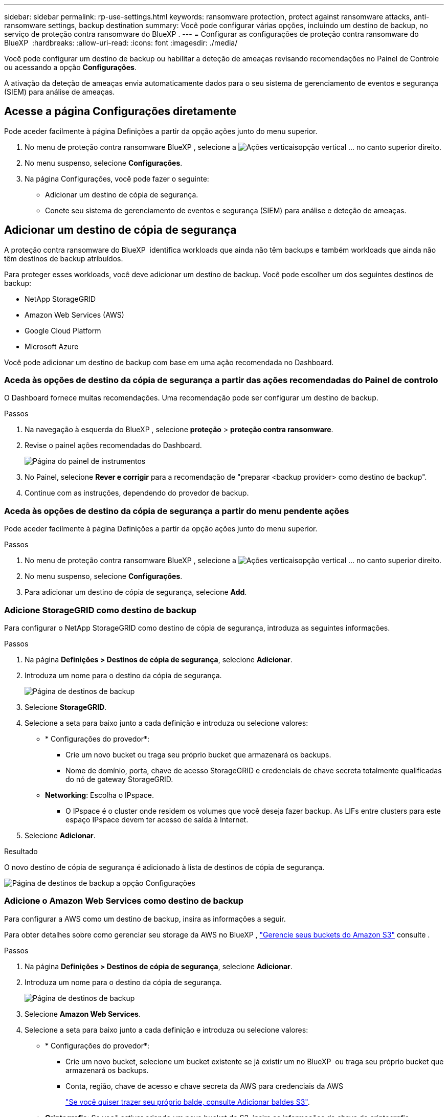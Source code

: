 ---
sidebar: sidebar 
permalink: rp-use-settings.html 
keywords: ransomware protection, protect against ransomware attacks, anti-ransomware settings, backup destination 
summary: Você pode configurar várias opções, incluindo um destino de backup, no serviço de proteção contra ransomware do BlueXP . 
---
= Configurar as configurações de proteção contra ransomware do BlueXP 
:hardbreaks:
:allow-uri-read: 
:icons: font
:imagesdir: ./media/


[role="lead"]
Você pode configurar um destino de backup ou habilitar a deteção de ameaças revisando recomendações no Painel de Controle ou acessando a opção *Configurações*.

A ativação da deteção de ameaças envia automaticamente dados para o seu sistema de gerenciamento de eventos e segurança (SIEM) para análise de ameaças.



== Acesse a página Configurações diretamente

Pode aceder facilmente à página Definições a partir da opção ações junto do menu superior.

. No menu de proteção contra ransomware BlueXP , selecione a image:button-actions-vertical.png["Ações verticais"]opção vertical ... no canto superior direito.
. No menu suspenso, selecione *Configurações*.
. Na página Configurações, você pode fazer o seguinte:
+
** Adicionar um destino de cópia de segurança.
** Conete seu sistema de gerenciamento de eventos e segurança (SIEM) para análise e deteção de ameaças.






== Adicionar um destino de cópia de segurança

A proteção contra ransomware do BlueXP  identifica workloads que ainda não têm backups e também workloads que ainda não têm destinos de backup atribuídos.

Para proteger esses workloads, você deve adicionar um destino de backup. Você pode escolher um dos seguintes destinos de backup:

* NetApp StorageGRID
* Amazon Web Services (AWS)
* Google Cloud Platform
* Microsoft Azure


Você pode adicionar um destino de backup com base em uma ação recomendada no Dashboard.



=== Aceda às opções de destino da cópia de segurança a partir das ações recomendadas do Painel de controlo

O Dashboard fornece muitas recomendações. Uma recomendação pode ser configurar um destino de backup.

.Passos
. Na navegação à esquerda do BlueXP , selecione *proteção* > *proteção contra ransomware*.
. Revise o painel ações recomendadas do Dashboard.
+
image:screen-dashboard.png["Página do painel de instrumentos"]

. No Painel, selecione *Rever e corrigir* para a recomendação de "preparar <backup provider> como destino de backup".
. Continue com as instruções, dependendo do provedor de backup.




=== Aceda às opções de destino da cópia de segurança a partir do menu pendente ações

Pode aceder facilmente à página Definições a partir da opção ações junto do menu superior.

.Passos
. No menu de proteção contra ransomware BlueXP , selecione a image:button-actions-vertical.png["Ações verticais"]opção vertical ... no canto superior direito.
. No menu suspenso, selecione *Configurações*.
. Para adicionar um destino de cópia de segurança, selecione *Add*.




=== Adicione StorageGRID como destino de backup

Para configurar o NetApp StorageGRID como destino de cópia de segurança, introduza as seguintes informações.

.Passos
. Na página *Definições > Destinos de cópia de segurança*, selecione *Adicionar*.
. Introduza um nome para o destino da cópia de segurança.
+
image:screen-settings-backup-destination.png["Página de destinos de backup"]

. Selecione *StorageGRID*.
. Selecione a seta para baixo junto a cada definição e introduza ou selecione valores:
+
** * Configurações do provedor*:
+
*** Crie um novo bucket ou traga seu próprio bucket que armazenará os backups.
*** Nome de domínio, porta, chave de acesso StorageGRID e credenciais de chave secreta totalmente qualificadas do nó de gateway StorageGRID.


** *Networking*: Escolha o IPspace.
+
*** O IPspace é o cluster onde residem os volumes que você deseja fazer backup. As LIFs entre clusters para este espaço IPspace devem ter acesso de saída à Internet.




. Selecione *Adicionar*.


.Resultado
O novo destino de cópia de segurança é adicionado à lista de destinos de cópia de segurança.

image:screen-settings-backup-destinations-list2.png["Página de destinos de backup a opção Configurações"]



=== Adicione o Amazon Web Services como destino de backup

Para configurar a AWS como um destino de backup, insira as informações a seguir.

Para obter detalhes sobre como gerenciar seu storage da AWS no BlueXP , https://docs.netapp.com/us-en/bluexp-setup-admin/task-viewing-amazon-s3.html["Gerencie seus buckets do Amazon S3"^] consulte .

.Passos
. Na página *Definições > Destinos de cópia de segurança*, selecione *Adicionar*.
. Introduza um nome para o destino da cópia de segurança.
+
image:screen-settings-backup-destination.png["Página de destinos de backup"]

. Selecione *Amazon Web Services*.
. Selecione a seta para baixo junto a cada definição e introduza ou selecione valores:
+
** * Configurações do provedor*:
+
*** Crie um novo bucket, selecione um bucket existente se já existir um no BlueXP  ou traga seu próprio bucket que armazenará os backups.
*** Conta, região, chave de acesso e chave secreta da AWS para credenciais da AWS
+
https://docs.netapp.com/us-en/bluexp-s3-storage/task-add-s3-bucket.html["Se você quiser trazer seu próprio balde, consulte Adicionar baldes S3"^].



** *Criptografia*: Se você estiver criando um novo bucket do S3, insira as informações da chave de criptografia fornecidas pelo provedor. Se você escolher um bucket existente, as informações de criptografia já estarão disponíveis.
+
Por padrão, os dados no bucket são criptografados com chaves gerenciadas pela AWS. Você pode continuar usando chaves gerenciadas pela AWS ou gerenciar a criptografia de seus dados usando suas próprias chaves.

** *Networking*: Escolha o IPspace e se você usará um endpoint privado.
+
*** O IPspace é o cluster onde residem os volumes que você deseja fazer backup. As LIFs entre clusters para este espaço IPspace devem ter acesso de saída à Internet.
*** Opcionalmente, escolha se você usará um endpoint privado da AWS (PrivateLink) que você configurou anteriormente.
+
Se você quiser usar o AWS PrivateLink, https://docs.aws.amazon.com/AmazonS3/latest/userguide/privatelink-interface-endpoints.html["AWS PrivateLink para Amazon S3"^] consulte .



** *Bloqueio de backup*: Escolha se você deseja que o serviço proteja os backups de serem modificados ou excluídos. Esta opção usa a tecnologia NetApp DataLock. Cada backup será bloqueado durante o período de retenção, ou por um mínimo de 30 dias, além de um período de buffer de até 14 dias.
+

CAUTION: Se você configurar a configuração de bloqueio de backup agora, não poderá alterar a configuração mais tarde depois que o destino de backup for configurado.

+
*** *Modo de governança*: Usuários específicos (com permissão S3:BypassGovernanceRetention) podem substituir ou excluir arquivos protegidos durante o período de retenção.
*** *Modo de conformidade*: Os usuários não podem substituir ou excluir arquivos de backup protegidos durante o período de retenção.




. Selecione *Adicionar*.


.Resultado
O novo destino de cópia de segurança é adicionado à lista de destinos de cópia de segurança.

image:screen-settings-backup-destinations-list2.png["Página de destinos de backup a opção Configurações"]



=== Adicione o Google Cloud Platform como destino de backup

Para configurar o Google Cloud Platform (GCP) como destino de backup, insira as informações a seguir.

Para obter detalhes sobre como gerenciar o armazenamento do GCP no BlueXP , https://docs.netapp.com/us-en/bluexp-setup-admin/concept-install-options-google.html["Opções de instalação do conetor no Google Cloud"^] consulte .

.Passos
. Na página *Definições > Destinos de cópia de segurança*, selecione *Adicionar*.
. Introduza um nome para o destino da cópia de segurança.
+
image:screen-settings-backup-destination-gcp.png["Página de destinos de backup"]

. Selecione *Google Cloud Platform*.
. Selecione a seta para baixo junto a cada definição e introduza ou selecione valores:
+
** * Configurações do provedor*:
+
*** Crie um novo bucket. Introduza a chave de acesso e a chave secreta.
*** Insira ou selecione seu projeto e região do Google Cloud Platform.


** *Criptografia*: Se você estiver criando um novo bucket, insira as informações da chave de criptografia fornecidas pelo provedor. Se você escolher um bucket existente, as informações de criptografia já estarão disponíveis.
+
Os dados no intervalo são criptografados com chaves gerenciadas pelo Google por padrão. Você pode continuar a usar as chaves gerenciadas pelo Google.

** *Networking*: Escolha o IPspace e se você usará um endpoint privado.
+
*** O IPspace é o cluster onde residem os volumes que você deseja fazer backup. As LIFs entre clusters para este espaço IPspace devem ter acesso de saída à Internet.
*** Opcionalmente, escolha se você usará um endpoint privado do GCP (PrivateLink) que você configurou anteriormente.




. Selecione *Adicionar*.


.Resultado
O novo destino de cópia de segurança é adicionado à lista de destinos de cópia de segurança.



=== Adicione o Microsoft Azure como destino de backup

Para configurar o Azure como um destino de backup, insira as seguintes informações.

Para obter detalhes sobre como gerenciar suas credenciais do Azure e assinaturas de marketplace no BlueXP , https://docs.netapp.com/us-en/bluexp-setup-admin/task-adding-azure-accounts.html["Gerencie suas credenciais do Azure e assinaturas do marketplace"^] consulte .

.Passos
. Na página *Definições > Destinos de cópia de segurança*, selecione *Adicionar*.
. Introduza um nome para o destino da cópia de segurança.
+
image:screen-settings-backup-destination.png["Página de destinos de backup"]

. Selecione *Azure*.
. Selecione a seta para baixo junto a cada definição e introduza ou selecione valores:
+
** * Configurações do provedor*:
+
*** Crie uma nova conta de armazenamento, selecione uma existente se já existir uma no BlueXP  ou traga sua própria conta de armazenamento que armazenará os backups.
*** Subscrição, região e grupo de recursos do Azure para credenciais do Azure
+
https://docs.netapp.com/us-en/bluexp-blob-storage/task-add-blob-storage.html["Se você quiser trazer sua própria conta de storage, consulte Adicionar contas de armazenamento de Blob do Azure"^].



** *Criptografia*: Se você estiver criando uma nova conta de armazenamento, insira as informações da chave de criptografia fornecidas pelo provedor. Se você escolher uma conta existente, as informações de criptografia já estarão disponíveis.
+
Por padrão, os dados na conta são criptografados com chaves gerenciadas pela Microsoft. Pode continuar a utilizar chaves geridas pela Microsoft ou pode gerir a encriptação dos seus dados utilizando as suas próprias chaves.

** *Networking*: Escolha o IPspace e se você usará um endpoint privado.
+
*** O IPspace é o cluster onde residem os volumes que você deseja fazer backup. As LIFs entre clusters para este espaço IPspace devem ter acesso de saída à Internet.
*** Opcionalmente, escolha se você usará um endpoint privado do Azure que você configurou anteriormente.
+
Se você quiser usar o Azure PrivateLink, https://azure.microsoft.com/en-us/products/private-link/["Azure PrivateLink"^] consulte .





. Selecione *Adicionar*.


.Resultado
O novo destino de cópia de segurança é adicionado à lista de destinos de cópia de segurança.

image:screen-settings-backup-destinations-list2.png["Página de destinos de backup a opção Configurações"]



== Ativar a deteção de ameaças

Você pode enviar dados automaticamente para o seu sistema de gerenciamento de eventos e segurança (SIEM) para análise e deteção de ameaças. Você pode selecionar o AWS Security Hub, o Microsoft Sentinel ou o Splunk Cloud como seu SIEM.

Antes de ativar a proteção contra ransomware BlueXP , você precisa configurar seu sistema SIEM.



=== Configure o AWS Security Hub para deteção de ameaças

Antes de ativar o AWS Security Hub na proteção contra ransomware do BlueXP , você precisará fazer as seguintes etapas de alto nível no AWS Security Hub:

* Configurar permissões no AWS Security Hub.
* Configure a chave de acesso de autenticação e a chave secreta no AWS Security Hub. (Estes passos não são fornecidos aqui.)


.Etapas para configurar permissões no AWS Security Hub
. Vá para *Console do AWS IAM*.
. Selecione *políticas*.
. Crie uma política usando o seguinte código no formato JSON:
+
[listing]
----
{
  "Version": "2012-10-17",
  "Statement": [
    {
      "Sid": "NetAppSecurityHubFindings",
      "Effect": "Allow",
      "Action": [
        "securityhub:BatchImportFindings",
        "securityhub:BatchUpdateFindings"
      ],
      "Resource": [
        "arn:aws:securityhub:*:*:product/*/default",
        "arn:aws:securityhub:*:*:hub/default"
      ]
    }
  ]
}
----




=== Configure o Microsoft Sentinel para deteção de ameaças

Antes de ativar o Microsoft Sentinel na proteção contra ransomware do BlueXP , você precisará fazer as seguintes etapas de alto nível no Microsoft Sentinel:

* * Pré-requisitos*
+
** Ative o Microsoft Sentinel.
** Crie uma função personalizada no Microsoft Sentinel.


* *Inscrição*
+
** Registre a proteção contra ransomware BlueXP  para receber eventos do Microsoft Sentinel.
** Crie um segredo para o Registro.


* *Permissões*: Atribua permissões ao aplicativo.
* *Autenticação*: Insira credenciais de autenticação para o aplicativo.


.Passos para ativar o Microsoft Sentinel
. Vá para Microsoft Sentinel.
. Crie um espaço de trabalho *Log Analytics*.
. Habilite o Microsoft Sentinel para usar o espaço de trabalho Log Analytics que você acabou de criar.


.Etapas para criar uma função personalizada no Microsoft Sentinel
. Vá para Microsoft Sentinel.
. Selecione *Subscription* > *Access Control (IAM)*.
. Introduza um nome de função personalizado. Use o nome *Configurador Sentinel de proteção contra ransomware BlueXP *.
. Copie o JSON a seguir e cole-o na guia *JSON*.
+
[listing]
----
{
  "roleName": "BlueXP Ransomware Protection Sentinel Configurator",
  "description": "",
  "assignableScopes":["/subscriptions/{subscription_id}"],
  "permissions": [

  ]
}
----
. Reveja e guarde as suas definições.


.Etapas para Registrar a proteção contra ransomware do BlueXP  para receber eventos do Microsoft Sentinel
. Vá para Microsoft Sentinel.
. Selecione *Entra ID* > *aplicações* > *inscrições de aplicações*.
. Para o *Nome de exibição* para o aplicativo, digite "*proteção contra ransomware BlueXP *".
. No campo *Supported account type* (tipo de conta suportado), selecione *Accounts in this organizational Directory only* (apenas contas neste diretório organizacional).
. Selecione um *índice padrão* onde os eventos serão enviados.
. Selecione *Revisão*.
. Selecione *Register* para salvar suas configurações.
+
Após o Registro, o centro de administração do Microsoft Entra exibe o painel Visão geral do aplicativo.



.Passos para criar um segredo para o registo
. Vá para Microsoft Sentinel.
. Selecione *certificados e segredos* > *Segredos do cliente* > *segredo do novo cliente*.
. Adicione uma descrição para o segredo do seu aplicativo.
. Selecione um *Expiration* para o segredo ou especifique uma vida útil personalizada.
+

TIP: Uma vida secreta do cliente é limitada a dois anos (24 meses) ou menos. A Microsoft recomenda que você defina um valor de expiração inferior a 12 meses.

. Selecione *Adicionar* para criar seu segredo.
. Registre o segredo a ser usado na etapa Autenticação. O segredo nunca é exibido novamente depois de sair desta página.


.Etapas para atribuir permissões ao aplicativo
. Vá para Microsoft Sentinel.
. Selecione *Subscription* > *Access Control (IAM)*.
. Selecione *Adicionar* > *Adicionar atribuição de função*.
. Para o campo *funções de administrador privilegiadas*, selecione *Configurador Sentinela de proteção contra ransomware BlueXP *.
+

TIP: Esta é a função personalizada que você criou anteriormente.

. Selecione *seguinte*.
. No campo *Assign Access to*, selecione *User, group ou Service Principal*.
. Selecione *Selecionar Membros*. Em seguida, selecione *BlueXP  ransomware Protection Sentinel Configurator*.
. Selecione *seguinte*.
. No campo *o que o usuário pode fazer*, selecione *permitir que o usuário atribua todas as funções, exceto as funções de administrador privilegiado Owner, UAA, RBAC (recomendado)*.
. Selecione *seguinte*.
. Selecione *Rever e atribuir* para atribuir as permissões.


.Passos para introduzir credenciais de autenticação para a aplicação
. Vá para Microsoft Sentinel.
. Introduza as credenciais:
+
.. Insira o ID do locatário, o ID do aplicativo do cliente e o segredo do aplicativo do cliente.
.. Clique em *Authenticate*.
+

NOTE: Depois que a autenticação for bem-sucedida, é apresentada uma mensagem "autenticada".



. Insira os detalhes da área de trabalho do Log Analytics para o aplicativo.
+
.. Selecione a ID da assinatura, o grupo de recursos e a área de trabalho Log Analytics.






=== Configurar o Splunk Cloud para detecção de ameaças

Antes de ativar a proteção contra ransomware do BlueXP , você precisará seguir as etapas de alto nível abaixo:

* Habilite um coletor de eventos HTTP no Splunk Cloud para receber dados de eventos via HTTP ou HTTPS do BlueXP .
* Criar um token de Event Collector no Splunk Cloud.


.Etapas para habilitar um coletor de eventos HTTP no Splunk
. Vá para o Splunk Cloud.
. Selecione *Definições* > *entradas de dados*.
. Selecione *Coletor de eventos HTTP* > *Configurações globais*.
. Na alternância todos os tokens, selecione *ativado*.
. Para que o Event Collector ouça e se comunique por HTTPS em vez de HTTP, selecione *Ativar SSL*.
. Insira uma porta em *número da porta HTTP* para o coletor de eventos HTTP.


.Etapas para criar um token de Event Collector no Splunk
. Vá para o Splunk Cloud.
. Selecione *Definições* > *Adicionar dados*.
. Selecione *Monitor* > *Coletor de eventos HTTP*.
. Digite um Nome para o token e selecione *Next*.
. Selecione um *índice padrão* onde os eventos serão enviados e, em seguida, selecione *Revisão*.
. Confirme se todas as configurações para o endpoint estão corretas e selecione *Enviar*.
. Copie o token e cole-o em outro documento para que ele esteja pronto para a etapa Autenticação.




=== Conete SIEM na proteção contra ransomware BlueXP 

A ativação DO SIEM envia dados da proteção contra ransomware BlueXP  para seu servidor SIEM para análise e geração de relatórios de ameaças.

.Passos
. No menu BlueXP , selecione *proteção* > *proteção contra ransomware*.
. No menu de proteção contra ransomware BlueXP , selecione a image:button-actions-vertical.png["Ações verticais"]opção vertical ... no canto superior direito.
. Selecione *Definições*.
+
A página Configurações é exibida.

+
image:screen-settings2.png["Página de definições"]

. Na página Configurações, selecione *conetar* no bloco de conexão SIEM.
+
image:screen-settings-threat-detection-3options.png["Ativar página de detalhes de deteção de ameaças"]

. Escolha um dos sistemas SIEM.
. Insira os detalhes de token e autenticação configurados no AWS Security Hub ou Splunk Cloud.
+

NOTE: As informações inseridas dependem do SIEM selecionado.

. Selecione *Ativar*.
+
A página Configurações mostra "conectado".


